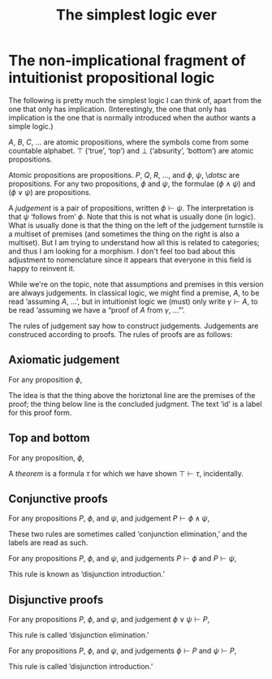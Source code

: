 #+title: The simplest logic ever
#+startup: showall
#+options: toc:nil
#+latex_header: \usepackage{ebproof}

* The non-implicational fragment of intuitionist propositional logic

The following is pretty much the simplest logic I can think of, apart from the
one that only has implication. (Interestingly, the one that only has implication
is the one that is normally introduced when the author wants a simple logic.)

$A$, $B$, $C$, $\dotsc$ are atomic propositions, where the symbols come from
some countable alphabet. $\top$ (‘true’, ‘top’) and $\bot$ (‘absurity’,
‘bottom’) are atomic propositions.

Atomic propositions are propositions. $P$, $Q$, $R$, $\dotsc$, and $\phi$,
$\psi$, \$dotsc$ are propositions. For any two propositions, $\phi$ and $\psi$,
the formulae $(\phi\wedge\psi)$ and $(\phi\vee\psi)$ are propositions.

A /judgement/ is a pair of propositions, written $\phi\vdash\psi$. The
interpretation is that $\psi$ ‘follows from’ $\phi$. Note that this is not what
is usually done (in logic). What is usually done is that the thing on the left
of the judgement turnstile is a multiset of premises (and sometimes the thing on
the right is also a multiset). But I am trying to understand how all this is
related to categories; and thus I am looking for a morphism. I don't feel too
bad about this adjustment to nomenclature since it appears that everyone in this
field is happy to reinvent it.

While we're on the topic, note that assumptions and premises in this version are
always judgements. In classical logic, we might find a premise, $A$, to be read
‘assuming $A$, ...’, but in intuitionist logic we (must) only write
$\gamma\vdash A$, to be read ‘assuming we have a “proof of $A$ from $\gamma$,
...”’.  

The rules of judgement say how to construct judgements. Judgements are
construced according to proofs. The rules of proofs are as
follows:

** Axiomatic judgement

For any proposition $\phi$,
\begin{equation}
\begin{prooftree}
\infer0[id]{\phi \vdash \phi}
\end{prooftree}.
\end{equation}

The idea is that the thing above the horiztonal line are the premises of the
proof; the thing below line is the concluded judgment. The text ‘id’ is a label
for this proof form.

** Top and bottom

For any proposition, $\phi$,
\begin{equation}
  \begin{prooftree}
    \infer0[$\bot$]{\bot \vdash \phi},
  \end{prooftree}
  \qquad\text{and}\qquad
 \begin{prooftree}
    \infer0[$\top$]{\phi \vdash \top},
  \end{prooftree}
\end{equation}  

A /theorem/ is a formula $\tau$ for which we have shown $\top\vdash\tau$,
incidentally.


** Conjunctive proofs

For any propositions $P$, $\phi$, and $\psi$, and judgement $P \vdash \phi\wedge\psi$,

\begin{equation}
  \begin{prooftree}
    \hypo{P \vdash \phi\wedge\psi}
    \infer1[$\wedge_\text{E1}$]{P \vdash \phi}
  \end{prooftree}
  \qquad\text{and}\qquad
  \begin{prooftree}
    \hypo{P \vdash \phi\wedge\psi}
    \infer1[$\wedge_\text{E2}$]{P \vdash \psi}
  \end{prooftree}.
\end{equation}

These two rules are sometimes called ‘conjunction elimination,’ and the labels are read
as such.

For any propositions $P$, $\phi$, and $\psi$, and judgements $P \vdash \phi$ and
$P \vdash \psi$,

\begin{equation}
  \begin{prooftree}
    \hypo{P \vdash \phi}
    \hypo{P \vdash \phi}
    \infer2[$\wedge_\text{I}$]{P \vdash \phi\wedge\psi}
  \end{prooftree}.
 \end{equation}

This rule is known as ‘disjunction introduction.’

** Disjunctive proofs

For any propositions $P$, $\phi$, and $\psi$, and judgement 
$\phi\vee\psi \vdash P$,

\begin{equation}
  \begin{prooftree}
    \hypo{\phi\vee\psi \vdash P}
    \infer1[$\vee_\text{E1}$]{\phi \vdash P}
  \end{prooftree}
  \qquad\text{and}\qquad
  \begin{prooftree}
    \hypo{\phi\vee\psi \vdash P}
    \infer1[$\vee_\text{E2}$]{\psi \vdash P}.
  \end{prooftree}.
\end{equation}

This rule is called ‘disjunction elimination.’

For any propositions $P$, $\phi$, and $\psi$, and judgements $\phi \vdash P$ and
$\psi \vdash P$,

\begin{equation}
  \begin{prooftree}
    \hypo{\phi \vdash P}
    \hypo{\psi \vdash P}
    \infer2[$\vee_\text{I}$]{\phi\wedge\psi \vdash P}
  \end{prooftree}.
 \end{equation}
This rule is called ‘disjunction introduction.’

